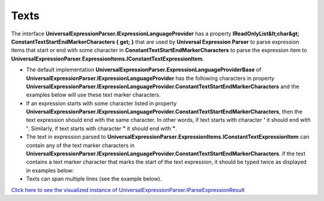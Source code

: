 =====
Texts
=====

.. contents::
   :local:
   :depth: 2
   
The interface **UniversalExpressionParser.IExpressionLanguageProvider** has a property **IReadOnlyList&lt;char&gt; ConstantTextStartEndMarkerCharacters { get; }** that are used by **Universal Expression Parser** to parse expression items that start or end with some character in **ConstantTextStartEndMarkerCharacters** to parse the expression item to **UniversalExpressionParser.ExpressionItems.IConstantTextExpressionItem**.

- The default implementation **UniversalExpressionParser.ExpressionLanguageProviderBase** of **UniversalExpressionParser.IExpressionLanguageProvider** has the following characters in property **UniversalExpressionParser.IExpressionLanguageProvider.ConstantTextStartEndMarkerCharacters** and the examples below will use these text marker characters.

- If an expression starts with some character listed in property **UniversalExpressionParser.IExpressionLanguageProvider.ConstantTextStartEndMarkerCharacters**, then the text expression should end with the same character. In other words, if text starts with character **'** it should end with **'**. Similarly, if text starts with character **"** it should end with **"**.

- The text in expression parsed to **UniversalExpressionParser.ExpressionItems.IConstantTextExpressionItem** can contain any of the text marker characters in **UniversalExpressionParser.IExpressionLanguageProvider.ConstantTextStartEndMarkerCharacters**. if the text contains a text marker character that marks the start of the text expression, it should be typed twice as displayed in examples below:

- Texts can span multiple lines (see the example below).

.. sourcecode::
     :linenos:
     
     // Example of texts using text markers ',", and ` in IExpressionLanguageProvider.ConstantTextStartEndMarkerCharacters property.
     // The text marker that starts the specific text expression can be used in text as well when it is 
     // typed twice (e.g., '', "", ``, etc).

     // Example of using all text markers together in operators
     x = "We can use this text expression marker "" if we type it twice. However, other text marker chars do not need to be typed twice such as ' and `."  
         +'We can use this text expression marker '' if we type it twice. However, other text marker chars do not need to be typed twice such as " and `.'
         +`We can use this text expression marker `` if we type it twice. However, other text marker chars do not need to be typed twice such as " and '.`;

     println("This is a text that spans
      multiple 
      lines.   
     " + x + ' Some other text.');
     
`Click here to see the visualized instance of UniversalExpressionParser.IParseExpressionResult <https://github.com/artakhak/UniversalExpressionParser/blob/main/UniversalExpressionParser.Tests/Demos/DemoExpressions/Texts/texts.parsed/>`_